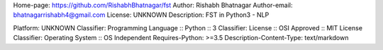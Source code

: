 Home-page: https://github.com/RishabhBhatnagar/fst
Author: Rishabh Bhatnagar
Author-email: bhatnagarrishabh4@gmail.com
License: UNKNOWN
Description: FST in Python3 - NLP
        
Platform: UNKNOWN
Classifier: Programming Language :: Python :: 3
Classifier: License :: OSI Approved :: MIT License
Classifier: Operating System :: OS Independent
Requires-Python: >=3.5
Description-Content-Type: text/markdown
